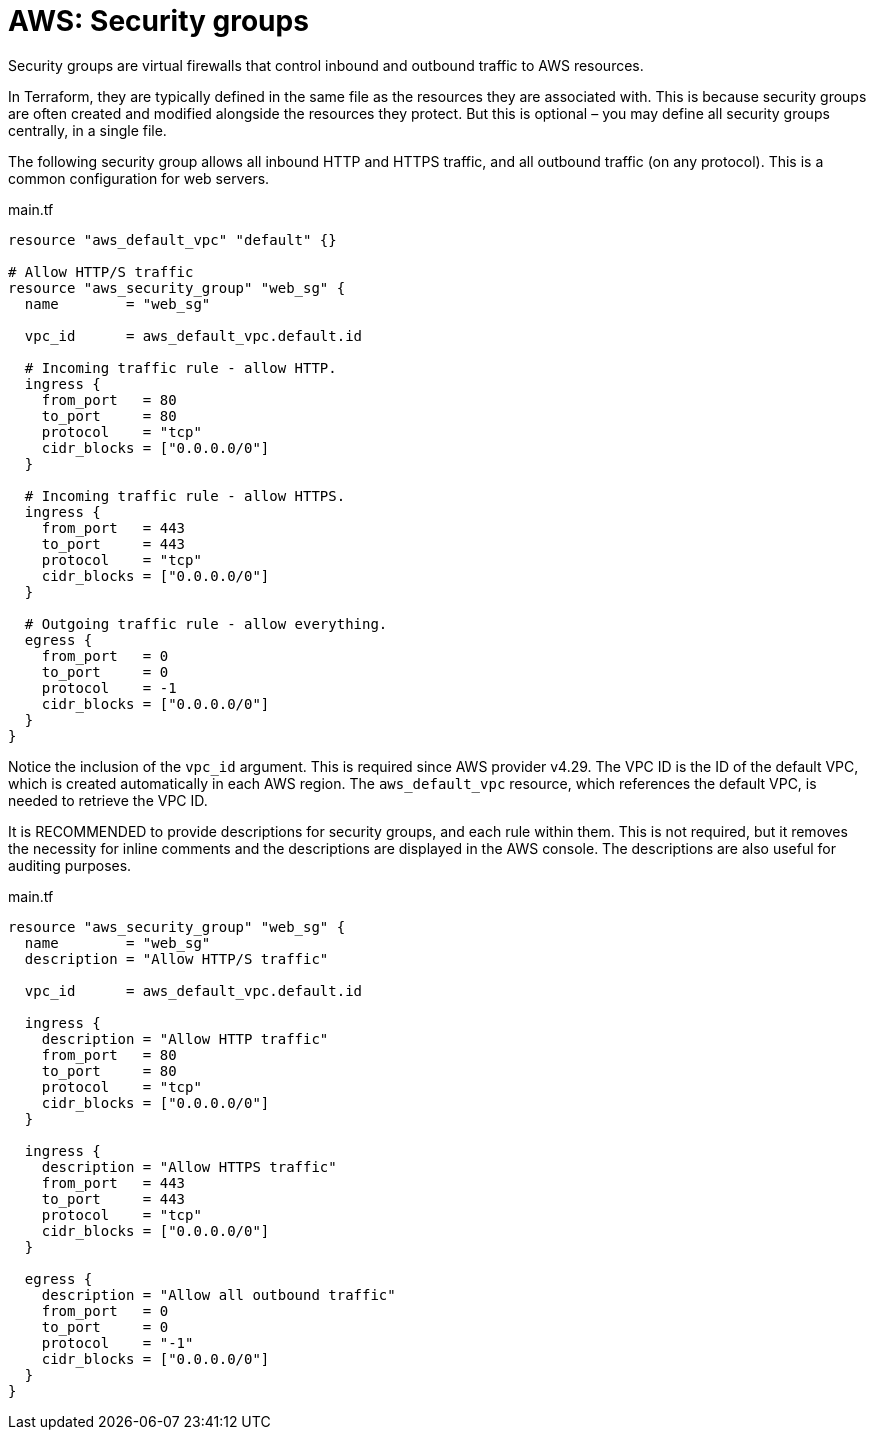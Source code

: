 = AWS: Security groups

Security groups are virtual firewalls that control inbound and outbound traffic to AWS resources.

In Terraform, they are typically defined in the same file as the resources they are associated with. This is because security groups are often created and modified alongside the resources they protect. But this is optional – you may define all security groups centrally, in a single file.

The following security group allows all inbound HTTP and HTTPS traffic, and all outbound traffic (on any protocol). This is a common configuration for web servers.

.main.tf
[source]
----
resource "aws_default_vpc" "default" {}

# Allow HTTP/S traffic
resource "aws_security_group" "web_sg" {
  name        = "web_sg"

  vpc_id      = aws_default_vpc.default.id

  # Incoming traffic rule - allow HTTP.
  ingress {
    from_port   = 80
    to_port     = 80
    protocol    = "tcp"
    cidr_blocks = ["0.0.0.0/0"]
  }

  # Incoming traffic rule - allow HTTPS.
  ingress {
    from_port   = 443
    to_port     = 443
    protocol    = "tcp"
    cidr_blocks = ["0.0.0.0/0"]
  }

  # Outgoing traffic rule - allow everything.
  egress {
    from_port   = 0
    to_port     = 0
    protocol    = -1
    cidr_blocks = ["0.0.0.0/0"]
  }
}
----

Notice the inclusion of the `vpc_id` argument. This is required since AWS provider v4.29. The VPC ID is the ID of the default VPC, which is created automatically in each AWS region. The `aws_default_vpc` resource, which references the default VPC, is needed to retrieve the VPC ID.

It is RECOMMENDED to provide descriptions for security groups, and each rule within them. This is not required, but it removes the necessity for inline comments and the descriptions are displayed in the AWS console. The descriptions are also useful for auditing purposes.

.main.tf
[source]
----
resource "aws_security_group" "web_sg" {
  name        = "web_sg"
  description = "Allow HTTP/S traffic"

  vpc_id      = aws_default_vpc.default.id

  ingress {
    description = "Allow HTTP traffic"
    from_port   = 80
    to_port     = 80
    protocol    = "tcp"
    cidr_blocks = ["0.0.0.0/0"]
  }

  ingress {
    description = "Allow HTTPS traffic"
    from_port   = 443
    to_port     = 443
    protocol    = "tcp"
    cidr_blocks = ["0.0.0.0/0"]
  }

  egress {
    description = "Allow all outbound traffic"
    from_port   = 0
    to_port     = 0
    protocol    = "-1"
    cidr_blocks = ["0.0.0.0/0"]
  }
}
----
